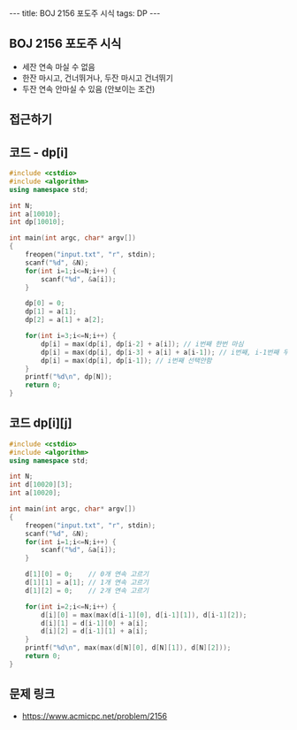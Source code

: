 #+HTML: ---
#+HTML: title: BOJ 2156 포도주 시식
#+HTML: tags: DP
#+HTML: ---
#+OPTIONS: ^:nil

** BOJ 2156 포도주 시식
- 세잔 연속 마실 수 없음
- 한잔 마시고, 건너뛰거나, 두잔 마시고 건너뛰기
- 두잔 연속 안마실 수 있음 (안보이는 조건)

** 접근하기

** 코드 - dp[i]
#+BEGIN_SRC cpp
#include <cstdio>
#include <algorithm>
using namespace std;

int N;
int a[10010];
int dp[10010];

int main(int argc, char* argv[])
{
    freopen("input.txt", "r", stdin);
    scanf("%d", &N);
    for(int i=1;i<=N;i++) {
        scanf("%d", &a[i]);
    }

    dp[0] = 0;
    dp[1] = a[1];
    dp[2] = a[1] + a[2];

    for(int i=3;i<=N;i++) {
        dp[i] = max(dp[i], dp[i-2] + a[i]); // i번째 한번 마심
        dp[i] = max(dp[i], dp[i-3] + a[i] + a[i-1]); // i번째, i-1번째 두번 연속 마심
        dp[i] = max(dp[i], dp[i-1]); // i번째 선택안함
    }
    printf("%d\n", dp[N]);
    return 0;
}
#+END_SRC

** 코드 dp[i][j]
#+BEGIN_SRC cpp 
#include <cstdio>
#include <algorithm>
using namespace std;

int N;
int d[10020][3];
int a[10020];

int main(int argc, char* argv[])
{
    freopen("input.txt", "r", stdin);
    scanf("%d", &N);
    for(int i=1;i<=N;i++) {
        scanf("%d", &a[i]);
    }

    d[1][0] = 0;    // 0개 연속 고르기
    d[1][1] = a[1]; // 1개 연속 고르기
    d[1][2] = 0;    // 2개 연속 고르기

    for(int i=2;i<=N;i++) {
        d[i][0] = max(max(d[i-1][0], d[i-1][1]), d[i-1][2]);
        d[i][1] = d[i-1][0] + a[i];
        d[i][2] = d[i-1][1] + a[i]; 
    }
    printf("%d\n", max(max(d[N][0], d[N][1]), d[N][2])); 
    return 0;
}
#+END_SRC

** 문제 링크
- https://www.acmicpc.net/problem/2156
